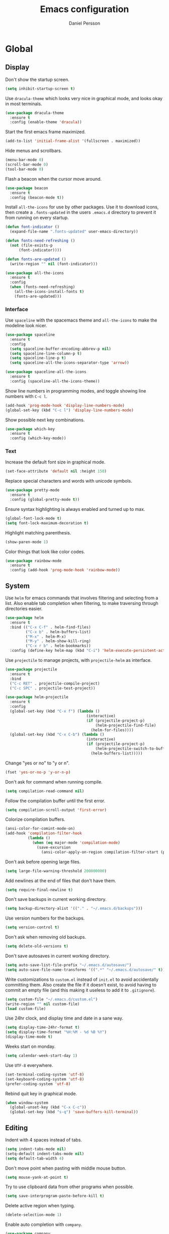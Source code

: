 #+TITLE: Emacs configuration
#+AUTHOR: Daniel Persson

#+STARTUP: overview

* Global
** Display
   Don't show the startup screen.
   #+BEGIN_SRC emacs-lisp
     (setq inhibit-startup-screen t)
   #+END_SRC

   Use =dracula-theme= which looks very nice in graphical mode, and
   looks okay in most terminals.
   #+BEGIN_SRC emacs-lisp
     (use-package dracula-theme
       :ensure t
       :config (enable-theme 'dracula))
   #+END_SRC

   Start the first emacs frame maximized.
   #+BEGIN_SRC emacs-lisp
     (add-to-list 'initial-frame-alist '(fullscreen . maximized))
   #+END_SRC

   Hide menus and scrollbars.
   #+BEGIN_SRC emacs-lisp
     (menu-bar-mode 0)
     (scroll-bar-mode 0)
     (tool-bar-mode 0)
   #+END_SRC

   Flash a beacon when the cursor move around.
   #+BEGIN_SRC emacs-lisp
     (use-package beacon
       :ensure t
       :config (beacon-mode t))
   #+END_SRC

   Install =all-the-icons= for use by other packages. Use it to
   download icons, then create a =.fonts-updated= in the users
   =.emacs.d= directory to prevent it from running on every startup.
   #+BEGIN_SRC emacs-lisp
     (defun font-indicator ()
       (expand-file-name ".fonts-updated" user-emacs-directory))

     (defun fonts-need-refreshing ()
       (not (file-exists-p
           (font-indicator))))

     (defun fonts-are-updated ()
       (write-region "" nil (font-indicator)))

     (use-package all-the-icons
       :ensure t
       :config
       (when (fonts-need-refreshing)
         (all-the-icons-install-fonts t)
         (fonts-are-updated)))
   #+END_SRC
*** Interface
    Use =spaceline= with the spacemacs theme and =all-the-icons= to
    make the modeline look nicer.
    #+BEGIN_SRC emacs-lisp
      (use-package spaceline
        :ensure t
        :config
        (setq spaceline-buffer-encoding-abbrev-p nil)
        (setq spaceline-line-column-p t)
        (setq spaceline-line-p t)
        (setq spaceline-all-the-icons-separator-type 'arrow))

      (use-package spaceline-all-the-icons
        :ensure t
        :config (spaceline-all-the-icons-theme))
    #+END_SRC

    Show line numbers in programming modes, and toggle showing line
    numbers with =C-c l=.
    #+BEGIN_SRC emacs-lisp
      (add-hook 'prog-mode-hook 'display-line-numbers-mode)
      (global-set-key (kbd "C-c l") 'display-line-numbers-mode)
    #+END_SRC

    Show possible next key combinations.
    #+BEGIN_SRC emacs-lisp
      (use-package which-key
        :ensure t
        :config (which-key-mode))
    #+END_SRC
*** Text
    Increase the default font size in graphical mode.
    #+BEGIN_SRC emacs-lisp
      (set-face-attribute 'default nil :height 150)
    #+END_SRC

    Replace special characters and words with unicode symbols.
    #+BEGIN_SRC emacs-lisp
      (use-package pretty-mode
        :ensure t
        :config (global-pretty-mode t))
    #+END_SRC

    Ensure syntax highlighting is always enabled and turned up to max.
    #+BEGIN_SRC emacs-lisp
      (global-font-lock-mode t)
      (setq font-lock-maximum-decoration t)
    #+END_SRC

    Highlight matching parenthesis.
    #+BEGIN_SRC emacs-lisp
      (show-paren-mode 1)
    #+END_SRC

    Color things that look like color codes.
    #+BEGIN_SRC emacs-lisp
      (use-package rainbow-mode
        :ensure t
        :config (add-hook 'prog-mode-hook 'rainbow-mode))
    #+END_SRC
** System
   Use =helm= for emacs commands that involves filtering and selecting
   from a list. Also enable tab completion when filtering, to make
   traversing through directories easier.
   #+BEGIN_SRC emacs-lisp
     (use-package helm
       :ensure t
       :bind (("C-x C-f" . helm-find-files)
              ("C-x b" . helm-buffers-list)
              ("M-x" . helm-M-x)
              ("M-y" . helm-show-kill-ring)
              ("C-x r b" . helm-bookmarks))
       :config (define-key helm-map (kbd "C-i") 'helm-execute-persistent-action))
   #+END_SRC

   Use =projectile= to manage projects, with =projectile-helm= as
   interface.
   #+BEGIN_SRC emacs-lisp
     (use-package projectile
       :ensure t
       :bind
       ("C-c RET" . projectile-compile-project)
       ("C-c SPC" . projectile-test-project))

     (use-package helm-projectile
       :ensure t
       :config
       (global-set-key (kbd "C-x f") (lambda ()
                                         (interactive)
                                         (if (projectile-project-p)
                                             (helm-projectile-find-file)
                                           (helm-for-files))))
       (global-set-key (kbd "C-x C-b") (lambda ()
                                         (interactive)
                                         (if (projectile-project-p)
                                             (helm-projectile-switch-to-buffer)
                                           (helm-buffers-list)))))
   #+END_SRC

   Change "yes or no" to "y or n".
   #+BEGIN_SRC emacs-lisp
     (fset 'yes-or-no-p 'y-or-n-p)
   #+END_SRC

   Don't ask for command when running compile.
   #+BEGIN_SRC emacs-lisp
     (setq compilation-read-command nil)
   #+END_SRC

   Follow the compilation buffer until the first error.
   #+BEGIN_SRC emacs-lisp
     (setq compilation-scroll-output 'first-error)
   #+END_SRC

   Colorize compilation buffers.
   #+BEGIN_SRC emacs-lisp
     (ansi-color-for-comint-mode-on)
     (add-hook 'compilation-filter-hook
               (lambda ()
                 (when (eq major-mode 'compilation-mode)
                   (save-excursion
                     (ansi-color-apply-on-region compilation-filter-start (point))))))
   #+END_SRC

   Don't ask before opening large files.
   #+BEGIN_SRC emacs-lisp
     (setq large-file-warning-threshold 200000000)
   #+END_SRC

   Add newlines at the end of files that don't have them.
   #+BEGIN_SRC emacs-lisp
     (setq require-final-newline t)
   #+END_SRC

   Don't save backups in current working directory.
   #+BEGIN_SRC emacs-lisp
     (setq backup-directory-alist '(("." . "~/.emacs.d/backups")))
   #+END_SRC

   Use version numbers for the backups.
   #+BEGIN_SRC emacs-lisp
     (setq version-control t)
   #+END_SRC

   Don't ask when removing old backups.
   #+BEGIN_SRC emacs-lisp
     (setq delete-old-versions t)
   #+END_SRC

   Don't save autosaves in current working directory.
   #+BEGIN_SRC emacs-lisp
     (setq auto-save-list-file-prefix "~/.emacs.d/autosave/")
     (setq auto-save-file-name-transforms '((".*" "~/.emacs.d/autosave/" t)))
   #+END_SRC

   Write customizations to =custom.el= instead of =init.el= to avoid
   accidentally committing them. Also create the file if it doesn't
   exist, to avoid having to commit an empty file (and this making it
   useless to add it to =.gitignore=).
   #+BEGIN_SRC emacs-lisp
     (setq custom-file "~/.emacs.d/custom.el")
     (write-region "" nil custom-file)
     (load custom-file)
   #+END_SRC

   Use 24hr clock, and display time and date in a sane way.
   #+BEGIN_SRC emacs-lisp
     (setq display-time-24hr-format t)
     (setq display-time-format "%H:%M - %d %B %Y")
     (display-time-mode t)
   #+END_SRC

   Weeks start on monday.
   #+BEGIN_SRC emacs-lisp
     (setq calendar-week-start-day 1)
   #+END_SRC

   Use =UTF-8= everywhere.
   #+BEGIN_SRC emacs-lisp
     (set-terminal-coding-system 'utf-8)
     (set-keyboard-coding-system 'utf-8)
     (prefer-coding-system 'utf-8)
   #+END_SRC

   Rebind quit key in graphical mode.
   #+BEGIN_SRC emacs-lisp
     (when window-system
       (global-unset-key (kbd "C-x C-c"))
       (global-set-key (kbd "s-q") 'save-buffers-kill-terminal))
   #+END_SRC
** Editing
   Indent with 4 spaces instead of tabs.
   #+BEGIN_SRC emacs-lisp
     (setq indent-tabs-mode nil)
     (setq-default indent-tabs-mode nil)
     (setq default-tab-width 4)
   #+END_SRC

   Don't move point when pasting with middle mouse button.
   #+BEGIN_SRC emacs-lisp
     (setq mouse-yank-at-point t)
   #+END_SRC

   Try to use clipboard data from other programs when possible.
   #+BEGIN_SRC emacs-lisp
     (setq save-interprogram-paste-before-kill t)
   #+END_SRC

   Delete active region when typing.
   #+BEGIN_SRC emacs-lisp
     (delete-selection-mode 1)
   #+END_SRC

   Enable auto completion with =company=.
   #+BEGIN_SRC emacs-lisp
     (use-package company
       :ensure t
       :config
       (global-company-mode)
       (setq company-idle-delay 0)
       (setq company-minimum-prefix-length 3)
       (setq company-dabbrev-downcase nil)
       (define-key company-active-map (kbd "C-n") 'company-select-next)
       (define-key company-active-map (kbd "C-p") 'company-select-previous)
       (define-key company-active-map (kbd "TAB") 'company-abort)
       :bind ("M-a" . company-complete))

     (use-package company-box
       :ensure t
       :hook (company-mode . company-box-mode))
   #+END_SRC

   Enable snippets for all modes.
   #+BEGIN_SRC emacs-lisp
     (use-package yasnippet
       :ensure t
       :config (yas-global-mode 1))
   #+END_SRC

   Enable =expand-region=.
   #+BEGIN_SRC emacs-lisp
     (use-package expand-region
       :ensure t
       :bind ("M-e" . er/expand-region))
   #+END_SRC

   Enable =multiple-cursors=.
   #+BEGIN_SRC emacs-lisp
     (use-package multiple-cursors
       :ensure t
       :bind ("M-n" . mc/mark-next-like-this-word))
   #+END_SRC

   Don't disable upper and lowercase region, and use the =-dwim=
   versions of those commands.
   #+BEGIN_SRC emacs-lisp
     (put 'downcase-region 'disabled nil)
     (put 'upcase-region 'disabled nil)
     (global-set-key (kbd "M-u") 'upcase-dwim)
     (global-set-key (kbd "M-l") 'downcase-dwim)
   #+END_SRC

   Bind =C-c i= to spellcheck.
   #+BEGIN_SRC emacs-lisp
     (global-set-key (kbd "C-c i") 'ispell-word)
   #+END_SRC

   Bind =C-c TAB= to =cleanup-tabs-whitespace=, that removes trailing
   whitespace and change tabs to spaces.
   #+BEGIN_SRC emacs-lisp
     (defun cleanup-tabs-whitespace ()
       (interactive)
       (whitespace-cleanup)
       (untabify (point-min) (point-max)))

     (global-set-key (kbd "C-c TAB") 'cleanup-tabs-whitespace)
   #+END_SRC

   Reload the current buffer from disk with =C-v=. Only prompt for
   confimation if the buffer was modified.
   #+BEGIN_SRC emacs-lisp
     (global-set-key (kbd "C-v") (lambda ()
                                   (interactive)
                                   (revert-buffer t (not (buffer-modified-p)) t)))
   #+END_SRC

   Bind =C-x e= to =eval-and-replace=, which evaluates the current
   S-expression and replaces it with the output.
   #+BEGIN_SRC emacs-lisp
     (defun eval-and-replace ()
       (interactive)
       (backward-kill-sexp)
       (condition-case nil
           (prin1 (eval (read (current-kill 0)))
                  (current-buffer))
         (error (message "Invalid expression")
                (insert (current-kill 0)))))
      (global-set-key (kbd "C-x e") 'eval-and-replace)
   #+END_SRC
*** Number manipulation
    Bind =M-+= and =M--= to incrementing or decrementing the number at point.
    #+BEGIN_SRC emacs-lisp
      (defun manipulate-number-at-point (manipulation-func)
        (interactive)
        (skip-chars-backward "0-9")
        (or (looking-at "[0-9]+")
            (error "No number at point"))
        (replace-match (number-to-string
                        (funcall manipulation-func (string-to-number (match-string 0))))))

      (global-set-key (kbd "M-+") (lambda ()
                                    (interactive)
                                    (manipulate-number-at-point #'1+)))
      (global-set-key (kbd "M--") (lambda ()
                                    (interactive)
                                    (manipulate-number-at-point #'1-)))
    #+END_SRC
** Navigation
   Disable moving point by clicking with the mouse to prevent
   accidentally moving point when trying to select a frame.
   #+BEGIN_SRC emacs-lisp
     (use-package disable-mouse
       :ensure t
       :config (global-disable-mouse-mode))
   #+END_SRC

   Treat CamelCase as different words by enabling =subword-mode=
   everywhere, and silence the comma on the modeline.
   #+begin_SRC emacs-lisp
     (global-subword-mode 1)
     (let ((entry (assq 'subword-mode minor-mode-alist)))
       (when entry (setcdr entry '(nil))))
   #+END_SRC

   Bind =C-c <left>= and =C-C <right>= to undoing and redoing changes
   to the window layout.
   #+BEGIN_SRC emacs-lisp
     (use-package winner
       :ensure t
       :config (winner-mode 1))
   #+END_SRC

   Enable fast jumping between windows when using more than 2 windows.
   #+BEGIN_SRC emacs-lisp
     (use-package ace-window
       :ensure t
       :bind ("C-x o" . ace-window))
   #+END_SRC

   Enable fast and exact jumping across the screen by binding =M-s= to =ace-jump-mode=.
   #+BEGIN_SRC emacs-lisp
     (use-package ace-jump-mode
       :ensure t
       :bind ("M-s" . ace-jump-mode))
   #+END_SRC

   Use =rotate= to change between window layouts using =C-c r= and a
   mnemonic shortcut. Note that the names are a bit backwards; they
   describe how the windows are laid out, not what way the split goes.

   | Layout          | Shortcut  | Description                                                                |
   |-----------------+-----------+----------------------------------------------------------------------------|
   | Even Horizontal | =C-c reh= | Spread evenly from left to right.                                          |
   | Even Vertical   | =C-c rev= | Spread evenly from top to bottom.                                          |
   | Main Horizontal | =C-c rmh= | Show one big window and spread the rest horizontally below.                |
   | Main Vertical   | =C-c rmv= | Show one big window and spread the rest vertically along the right.        |
   | Tiled           | =C-c rt=  | Spread out as evenly as possible over the window in both rows and columns. |

   Also bind =C-c r r= to actually rotate the windows.

   #+BEGIN_SRC emacs-lisp
     (defun set-rotate-key (mnemonic layout)
       (global-set-key (kbd (concat "C-c r" mnemonic)) layout))

     (use-package rotate
       :ensure t
       :config
       (set-rotate-key "eh" 'rotate:even-horizontal)
       (set-rotate-key "ev" 'rotate:even-vertical)
       (set-rotate-key "mh" 'rotate:main-horizontal)
       (set-rotate-key "mv" 'rotate:main-vertical)
       (set-rotate-key "t"  'rotate:tiled)
       (set-rotate-key "r"  'rotate-window))
   #+END_SRC

   Enable fast searching with =ag=, with its =helm= frontend and
   =projectile= integration. Requires the =silversearcher-ag= OS
   package to be installed to work.
   #+BEGIN_SRC emacs-lisp
     (use-package ag
       :ensure t)

     (defun helm-projectile-ag-dwim ()
       "When in a project, use the projectile version of helm-ag"
       (interactive)
       (if (projectile-project-p)
           (helm-projectile-ag)
         (helm-ag)))

     (use-package helm-ag
       :ensure t
       :bind ("C-c s" . helm-projectile-ag-dwim))
   #+END_SRC
** Version Control
   Use =magit= as git interface:
   - Make diff show inline changes
   - Customize colors to make diffs easier to read
   - When prefix is provided, open magit status in fullscreen
   #+BEGIN_SRC emacs-lisp
     (defun magit-status-fullscreen (prefix)
       (interactive "P")
       (magit-status)
       (when prefix
         (delete-other-windows)))

     (use-package magit
       :ensure t
       :bind (("C-c g" . magit-status-fullscreen))
       :config
       (setq magit-diff-refine-hunk 'all))
   #+END_SRC

   Enable =flyspell-mode= when writing git commit messages.
   #+BEGIN_SRC emacs-lisp
     (add-hook 'git-commit-mode-hook
               (lambda ()
                 (flyspell-mode)))
   #+END_SRC

   Use =git-messenger= for fast inline blame.
   #+BEGIN_SRC emacs-lisp
     (use-package git-messenger
       :ensure t
       :bind ("C-c b" . git-messenger:popup-message))
   #+END_SRC

   Highlight changed lines in the fringe with =diff-hl-mode= and
   refresh the highlight on magit actions.
   #+BEGIN_SRC emacs-lisp
     (use-package diff-hl
       :ensure t
       :config
       (global-diff-hl-mode)
       (add-hook 'magit-post-refresh-hook 'diff-hl-magit-post-refresh))
   #+END_SRC
* Programming modes
** C/C++
   Don't use [[https://en.wikipedia.org/wiki/Indentation_style#GNU_style][GNU style]] indendataion, use [[https://en.wikipedia.org/wiki/Indentation_style#Allman_style][Allman style]] instead.
   #+BEGIN_SRC emacs-lisp
     (setq c-default-style "bsd")
   #+END_SRC

   Set indentation level to 4.
   #+BEGIN_SRC emacs-lisp
     (setq c-basic-offset 4)
   #+END_SRC

   Use =irony-mode= and =company-irony= to provide smart code
   completion. As =irony-mode= will install the =irony-server= on
   first start after installation, the following OS packages must be
   installed:
   | Package   | Version  |
   |-----------+----------|
   | =CMake=   | >= 2.8.3 |
   | =liblang= |          |

   #+BEGIN_SRC emacs-lisp
     (use-package company-irony
       :ensure t
       :config (add-to-list 'company-backends 'company-irony))

     (use-package irony
       :ensure t
       :config
       (add-hook 'c-mode-hook 'irony-mode)
       (add-hook 'c++-mode-hook 'irony-mode)
       (add-hook 'irony-mode-hook 'irony-cdb-autosetup-compile-options))

     (use-package company-c-headers
       :ensure t
       :config (add-to-list 'company-backends 'company-c-headers))
   #+END_SRC

  Use =flycheck= for syntax and style checking.
  #+BEGIN_SRC emacs-lisp
    (add-hook 'c-mode-hook 'flycheck-mode)
    (add-hook 'c++-mode-hook 'flycheck-mode)
  #+END_SRC
*** CMake
    Use =cmake-mode= for providing indentation and syntax highlighting
    when writing cmake files.
    #+BEGIN_SRC emacs-lisp
      (use-package cmake-mode
        :ensure t)
    #+END_SRC

    Use =eldoc-cmake= for quick and discreet access to =cmake=
    documentation.
    #+BEGIN_SRC emacs-lisp
      (use-package eldoc-cmake
        :ensure t
        :config (add-hook 'cmake-mode-hook (lambda ()
                                             (eldoc-cmake-enable))))
    #+END_SRC
*** Arduino
    Use =c++-mode= for arduino sketch files.
    #+BEGIN_SRC emacs-lisp
      (add-to-list 'auto-mode-alist '("\\.ino\\'" . c++-mode))
    #+END_SRC

    Define projectile project type for platformio projects, including
    compile and upload commands and project marker files. Requires
    =[[https://docs.platformio.org/en/latest/core.html][PlatformIO]]= to be installed and configured.
    #+BEGIN_SRC emacs-lisp
      (projectile-register-project-type 'platformio '("platformio.ini")
                                             :compile "platformio run -t upload"
                                             :test "platformio run")
      (add-to-list 'projectile-project-root-files "platformio.ini")
    #+END_SRC
** Cucumber
   Use =feature-mode= to edit =cucumber= files.
   #+BEGIN_SRC emacs-lisp
     (use-package feature-mode
       :ensure t)
   #+END_SRC
** Java
   Define maven commands for projectile.
   #+BEGIN_SRC emacs-lisp
     (projectile-register-project-type 'maven '("pom.xml")
                                       :compile "mvn clean install"
                                       :test "mvn clean test"
                                       :test-suffix "Test.java")
   #+END_SRC
** Lisp
   Eval the current buffer with =C-c C-v=.
   #+BEGIN_SRC emacs-lisp
     (add-hook 'emacs-lisp-mode-hook
               (lambda ()
                 (local-set-key (kbd "C-c C-v") 'eval-buffer)))
   #+END_SRC
   Use paredit for editing elisp.
   #+BEGIN_SRC emacs-lisp
     (use-package paredit
       :ensure t
       :config (add-hook 'emacs-lisp-mode-hook #'enable-paredit-mode))
   #+END_SRC

   Turn on =eldoc= to get fast access to function signatures.
   #+BEGIN_SRC emacs-lisp
     (add-hook 'emacs-lisp-mode-hook 'turn-on-eldoc-mode)
     (add-hook 'lisp-interaction-mode-hook 'turn-on-eldoc-mode)
   #+END_SRC

   Show parentheses in different colors to easier pair them together.
   #+BEGIN_SRC emacs-lisp
     (use-package rainbow-delimiters
       :ensure t
       :config
       (add-hook 'emacs-lisp-mode-hook (lambda ()
                                         (rainbow-delimiters-mode))))
   #+END_SRC

   Use =cask-mode= to edit =[[https://github.com/cask/cask][Cask]]= files.
   #+BEGIN_SRC emacs-lisp
     (use-package cask-mode
       :ensure t)
   #+END_SRC

   Enable =ecukes= for writing =cucumber=-like test for emacs lisp,
   with =espuds= for step definitions aimed at emacs plugin
   development.
   #+BEGIN_SRC emacs-lisp
     (use-package ecukes
       :ensure t)
     (use-package espuds
       :ensure t)
   #+END_SRC
** Lua
   Use =lua-mode= to edit lua files and use 4 spaces for indentation.
   #+BEGIN_SRC emacs-lisp
     (use-package lua-mode
       :ensure t
       :config (setq lua-indent-level 4))
   #+END_SRC

   Use =company-lua= for autocompletion.
   #+BEGIN_SRC emacs-lisp
     (use-package company-lua
       :ensure t
       :config (add-hook 'lua-mode-hook (lambda ()
                                          (add-to-list 'company-backends 'company-lua))))
   #+END_SRC

   Use =flycheck= for linting. Requires =lua-check= installed on the
   system to work.
   #+BEGIN_SRC emacs-lisp
     (use-package flycheck
       :ensure t
       :config
       (add-hook 'lua-mode-hook (lambda ()
                                  (flycheck-mode)
                                  (setq flycheck-checker 'lua-luacheck))))
   #+END_SRC
** Python
   Use =jedi= as autocompletion engine for company, and bind hotkeys
   for goto definition and show documentation.

   Needs virtenv installed on the system to work.
   #+BEGIN_SRC emacs-lisp
     (use-package jedi
       :ensure t
       :config (add-hook 'python-mode-hook 'jedi:setup)
       :bind
       ("C-c j d" . jedi:goto-definition)
       ("C-c j p" . jedi:goto-definition-pop-marker)
       ("C-c j h" . jedi:show-doc))

     (use-package company-jedi
       :ensure t
       :config
       (add-hook 'python-mode-hook (lambda ()
                                     (add-to-list 'company-backends 'company-jedi))))
   #+END_SRC

   Use =flycheck= for syntax and style checking. Needs pylint
   installed on the system to work.
   #+BEGIN_SRC emacs-lisp
     (use-package flycheck
       :ensure t
       :config
       (add-hook 'python-mode-hook (lambda ()
                                     (flycheck-mode 1)
                                     (semantic-mode 1)
                                     (setq flycheck-checker 'python-pylint
                                           flycheck-checker-error-threshold 900))))
   #+END_SRC
** Shellscript
   Use =company-shell= for autocompletion when writing shellscripts.
   #+BEGIN_SRC emacs-lisp
     (use-package company-shell
       :ensure t
       :config (add-hook 'sh-mode-hook (lambda ()
                                         (add-to-list 'company-backends 'company-shell)
                                         (add-to-list 'company-backends 'company-shell-env))))
   #+END_SRC

   Turn on =flycheck= for syntax and style checking. Requires
   =shellchecker= to be installed on the system to work.
   #+BEGIN_SRC emacs-lisp
     (add-hook 'sh-mode-hook 'flycheck-mode)
   #+END_SRC
** Web
   Use web mode for =html= and =css=, and make closing tags feel more
   like =nxml-mode=.
   #+BEGIN_SRC emacs-lisp
     (use-package web-mode
       :ensure t
       :mode
       (("\\.html\\'" . web-mode)
        ("\\.css\\'" . web-mode))
       :config
       (add-hook 'web-mode-hook
                 (lambda ()
                   (local-set-key
                    (kbd "C-c C-f")
                    (lambda ()
                      (interactive)
                      (web-mode-element-close)
                      (indent-for-tab-command)))))
       (setq web-mode-enable-auto-quoting t)
       (setq web-mode-enable-auto-pairing t)
       (setq web-mode-enable-auto-closing t))
    #+END_SRC

   Enable emmet mode when in =web-mode= to quickly create elements.
   #+BEGIN_SRC emacs-lisp
     (use-package emmet-mode
       :ensure t
       :config (add-hook 'web-mode-hook 'emmet-mode))
   #+END_SRC

   Start =httpd= when in =web-mode= on port 8085, and enable
   =impatient-mode=. Point browser to =http://localhost:8085/imp= to
   see the preview.
   #+BEGIN_SRC emacs-lisp
     (use-package impatient-mode
       :ensure t
       :config
       (add-hook 'impatient-mode-hook (lambda ()
                                        (setq httpd-port 8085)
                                        (httpd-start)))
       (add-hook 'web-mode-hook 'impatient-mode))
   #+END_SRC

   Enable utility functions for quickly looking things up in the HTTP
   protocol.
   #+BEGIN_SRC emacs-lisp
     (use-package know-your-http-well
       :ensure t)
   #+END_SRC
* Markup modes
** Graphviz
   Use =graphviz-dot-mode= to edit =graphviz= graphs and
   =company-graphviz-dot= for autocompletion.
   #+BEGIN_SRC emacs-lisp
     (use-package graphviz-dot-mode
       :ensure t
       :config
       (setq graphviz-dot-indent-width 4)
       (add-hook 'graphviz-dot-mode-hook (lambda ()
                                           (add-to-list 'company-backends 'company-graphviz-dot-backend))))

   #+END_SRC
** Jinja2
   Use =jinja2-mode= to edit jinja templates.
   #+BEGIN_SRC emacs-lisp
     (use-package jinja2-mode
       :ensure t
       :mode ("\\.j2\\'"))
   #+END_SRC
** JSON
   Indent JSON files with two spaces.
   #+BEGIN_SRC emacs-lisp
     (add-hook 'json-mode-hook (lambda ()
                                 (setq js-indent-level 2)))
   #+END_SRC
   Use =flycheck= to validate JSON files.
   #+BEGIN_SRC emacs-lisp
     (add-hook 'json-mode-hook (lambda ()
                                 (flycheck-mode 1)
                                 (setq flycheck-checker 'json-python-json)))
   #+END_SRC
** Markdown
   Use =markdown-mode= for editing markdown files.
   #+BEGIN_SRC emacs-lisp
     (use-package markdown-mode
       :ensure t
       :commands (markdown-mode gfm-mode)
       :mode (("README\\.md\\'" . gfm-mode)
              ("\\.md\\'" . markdown-mode)
              ("\\.markdown\\'" . markdown-mode))
       :config (setq markdown-command "markdown"))
   #+END_SRC
** PlantUML
   Use =plantuml-mode= for editing =[[http://plantuml.com/][plantuml]]= files, and bind =C-c
   C-p= to show a preview in other window.
   #+BEGIN_SRC emacs-lisp
     (defun plantuml-preview-other-window ()
       (interactive)
       (save-window-excursion
         (let ((current-prefix-arg '(4)))
           (call-interactively 'plantuml-preview-buffer))))

     (use-package plantuml-mode
       :ensure t
       :mode "\\.plantuml\\'"
       :config
       (setq plantuml-jar-path
             (expand-file-name "plantuml.jar" (expand-file-name "bin" user-emacs-directory)))
       (add-hook 'plantuml-mode-hook (lambda ()
                                       (local-set-key (kbd "C-c C-p") 'plantuml-preview-other-window))))
   #+END_SRC

   Use =flycheck-plantuml= to syntax check =plantuml= files.
   #+BEGIN_SRC emacs-lisp
     (use-package flycheck-plantuml
       :ensure t
       :config (add-hook 'plantuml-mode
                         (lambda ()
                           (flycheck-plantuml-setup)
                           (flycheck-mode))))
   #+END_SRC
** XML
   Set indentation size to 4.
   #+BEGIN_SRC emacs-lisp
     (setq nxml-child-indent 4)
   #+END_SRC

   Turn off the built in xml validation and use =flycheck=
   instead. Requires =xmllint= or similar to be installed on the
   system.
   #+BEGIN_SRC emacs-lisp
     (add-hook 'nxml-mode-hook (lambda ()
                                 (rng-validate-mode -1)
                                 (flycheck-mode 1)))
   #+END_SRC
** Yaml
   Use =yaml-mode= for editing yaml files.
   #+BEGIN_SRC emacs-lisp
     (use-package yaml-mode
       :ensure t)
   #+END_SRC

   Use =flycheck= for syntax and style checking.
   #+BEGIN_SRC emacs-lisp
     (use-package flycheck-yamllint
       :ensure t
       :config (add-hook 'yaml-mode-hook (lambda ()
                                           (flycheck-yamllint-setup)
                                           (flycheck-mode))))

   #+END_SRC
*** Ansible
    When editing files that could be ansible files, enable some extra
    utilities. As there is no suitable ansible minor mode to connect
    things to right now, and creating a mode here is a bit overkill,
    just use a condition in the =yaml-mode= hook.
    #+BEGIN_SRC emacs-lisp
      (defun current-buffer-looks-like-ansible-p ()
        (if (or
             (string-prefix-p "main.yaml" (buffer-name))
             (string-prefix-p "main.yml" (buffer-name)))
            t
          nil))
    #+END_SRC

    For easy access to documentation, use =ansible-doc=.
    #+BEGIN_SRC emacs-lisp
      (use-package ansible-doc
        :ensure t
        :config (add-hook 'yaml-mode-hook (lambda ()
                                            (when (current-buffer-looks-like-ansible-p)
                                              (ansible-doc-mode 1)))))
    #+END_SRC

    Enable =company= backend specific to =ansible=.
    #+BEGIN_SRC emacs-lisp
      (use-package company-ansible
        :ensure t
        :config (add-hook 'yaml-mode-hook (lambda ()
                                            (when (current-buffer-looks-like-ansible-p)
                                              (add-to-list 'company-backends 'company-ansible)))))
    #+END_SRC
* Tools
** Docker
   Enable syntax highlighting when writing Dockerfiles.
   #+BEGIN_SRC emacs-lisp
     (use-package dockerfile-mode
       :ensure t)
   #+END_SRC

   When in programming modes, activate docker minor mode for
   controlling docker containers.
   #+BEGIN_SRC emacs-lisp
     (use-package docker
       :ensure t
       :bind ("C-c d" . docker))
   #+END_SRC
** Restclient
   Use =restclient-mode= when in =.rest= files to send rest requests.
   #+BEGIN_SRC emacs-lisp
     (use-package restclient
       :ensure t
       :mode ("\\.rest\\'" . restclient-mode))
   #+END_SRC
   Add =company-mode= completions for =restclient-mode=.
   #+BEGIN_SRC emacs-lisp
     (use-package company-restclient
       :ensure t
       :config (add-to-list 'restclient-mode-hook
                            (lambda ()
                              (add-to-list 'company-backends 'company-restclient))))
   #+END_SRC
** Shell
   Use =bash= as the default shell and bind launching a shell to =C-x
   t=. If the shell already exists, its buffer will be switched to
   instead of launching a new shell. To launch a shell named something
   other than "default-shell", use =C-c C-t= instead.
   #+BEGIN_SRC emacs-lisp
     (defconst default-shell "/bin/bash")

     (defun launch-shell (&optional shell-buffer-name)
       "Run ansi-term with DEFAULT-SHELL and SHELL-BUFFER-NAME as
     arguments. If the resulting buffer already exists, switch to it
     instead of creating a new buffer."
       (interactive)
       (let* ((final-shell-name
               (concat (or shell-buffer-name (read-string "Shell name: ")) "-shell"))
              (final-shell-buffer-name (concat "*" final-shell-name "*")))
         (if (get-buffer final-shell-buffer-name)
             (switch-to-buffer final-shell-buffer-name)
           (ansi-term
            default-shell
            final-shell-name))))

     (defun launch-default-shell ()
       "Run DEFAULT-SHELL in ansi-term in a buffer named
       \"default-shell\". If the buffer already exists, switch to it
       instead of creating it."
       (interactive)
       (launch-shell "default"))

     (global-set-key (kbd "C-x t") 'launch-default-shell)
     (global-set-key (kbd "C-x C-t") 'launch-shell)
   #+END_SRC

   Disable =beacon-mode= in shell buffers.
   #+BEGIN_SRC emacs-lisp
     (add-hook 'term-mode-hook (lambda ()
                                 (setq-local beacon-mode nil)))
   #+END_SRC
* Mail
  Using =mu4e= and =mu= for email requires them to be installed from
  [[https://github.com/djcb/mu][source]]. If they are not installed, the emacs packages will not be
  loaded.

  The =smtp_settings.el= file need to set the following variables:
  - =smtpmail-default-smtp-server=
  - =smtpmail-local-domain=
  - =smtpmail-smtp-user=
  - =smtpmail-smtp-server=
  - =smtpmail-smtp-service=

  Mail commands are prefixed with =C-c m=, with the following
  mnemonic shortcuts:
  - =m= for the =mu4e= startup screen
  - =n= to compose new mail (including any active region in the body)
  - =o= to compose new =org-mode= mail (including any active region in
    the body)

  #+BEGIN_SRC emacs-lisp
    (setq user-mail-address "daniel@silvertejp.org"
          user-full-name "Daniel Persson")

    (defun mu4e-fetch-mail-and-mu4e ()
      "Fetch mail and goto the main mu4e screen"
      (interactive)
      (mu4e-update-mail-and-index t)
      (mu4e))

    (defun mu4e-compose-mail-from-region ()
      "Create a new mu4e mail, containing the region, if active"
      (interactive)
      (let ((text (active-region-or-empty-string)))
        (mu4e-compose-new)
        (save-excursion
          (mu4e-compose-goto-top)
          (insert text))))

    (defun mu4e-compose-org-mail-from-section ()
      "Create an org-mu4e-org-mode mail, containing the current org section"
      (interactive)
      (org-mark-subtree)
      (mu4e-compose-org-mail-from-region))

    (defun mu4e-compose-org-mail-from-region ()
      "Create an org-mu4e-org-mode mail, containing the region, if active"
      (interactive)
      (let ((text (active-region-or-empty-string)))
        (mu4e-compose-new)
        (org-mu4e-compose-org-mode)
        (save-excursion
          (mu4e-compose-goto-top)
          (insert "#+OPTIONS: toc:nil num:nil\n")
          (insert text))))

    (defun active-region-or-empty-string ()
      (if (use-region-p)
          (buffer-substring-no-properties (mark) (point))
        ""))

    (if (file-directory-p "/usr/local/share/emacs/site-lisp/mu4e")
        (progn
          (use-package mu4e
            :load-path "/usr/local/share/emacs/site-lisp/mu4e"
            :config
            (setq mu4e-maildir "~/maildir"
                  mu4e-sent-folder "/Sent"
                  mu4e-drafts-folder "/Drafts"
                  mu4e-trash-folder "/Trash"
                  mu4e-refile-folder "/Archive"
                  mu4e-view-show-addresses t
                  mu4e-attachment-dir "~/downloads/attachments"
                  mu4e-use-fancy-chars t
                  mu4e-sent-messages-behavior 'sent
                  mu4e-compose-signature "\n/d"
                  mu4e-bookmarks
                  `( ,(make-mu4e-bookmark
                       :name "Unread Messages"
                       :query "flag:unread"
                       :key ?u)
                     ,(make-mu4e-bookmark
                       :name "All Inbox Messages"
                       :query "maildir:/"
                       :key ?i)
                     ,(make-mu4e-bookmark
                       :name "Emacs Mailinglist"
                       :query "maildir:/Emacs"
                       :key ?e)
                     ,(make-mu4e-bookmark
                       :name "Git Mailinglist"
                       :query "maildir:/Git"
                       :key ?g)
                     ,(make-mu4e-bookmark
                       :name "Archive"
                       :query "maildir:/Archive"
                       :key ?a)
                     ,(make-mu4e-bookmark
                       :name "Pending"
                       :query "maildir:/Pending"
                       :key ?p)
                     ,(make-mu4e-bookmark
                       :name "Trash"
                       :query "maildir:/Trash"
                       :key ?t)
                     ,(make-mu4e-bookmark
                       :name "Sent"
                       :query "maildir:/Sent"
                       :key ?s)))
            (global-set-key (kbd "C-c m m") 'mu4e-fetch-mail-and-mu4e)
            (global-set-key (kbd "C-c m n") 'mu4e-compose-mail-from-region))

          (use-package smtpmail
            :config
            (setq starttls-use-gnutls t
                  message-send-mail-function 'smtpmail-send-it
                  smtpmail-stream-type 'starttls)
            (load (expand-file-name "smtp_settings.el" user-emacs-directory)))

          (use-package org-mu4e
            :config
            (setq org-mu4e-convert-to-html t)
            (global-set-key (kbd "C-c m o") 'mu4e-compose-org-mail-from-region)
            (global-set-key (kbd "C-c m s") 'mu4e-compose-org-mail-from-section))))
  #+END_SRC
* Org mode
** GTD
   Keep agenda files in =~/org/=.
   #+BEGIN_SRC emacs-lisp
     (setq org-agenda-files '("~/org"))
   #+END_SRC

   Define custom list of default TODO states:
   - =TODO= Task that is not yet started.
   - =ONGOING= Task that is currently being worked on.
   - =WAITING= Task that cannot be worked on since it is waiting for
     someone else to do something.
   - =ON HOLD= Task that has been started but is not being actively
     worked on.
   - =DONE= Completed task.
   - =CANCELLED= Task that will not be worked on.
   - =DELEGATED= Task that is delegated or reassigned.
   #+BEGIN_SRC emacs-lisp
     (setq org-todo-keywords
       '((sequence "TODO(t)" "ONGOING(o)" "WAITING(w)" "ON HOLD(h)" "|" "DONE(d)" "CANCELLED(c)" "DELEGATED(r)")))
   #+END_SRC

   Define global list of tags.
   #+BEGIN_SRC emacs-lisp
     (setq org-tag-persistent-alist
           '(("project" . ?p)))
   #+END_SRC

   Define custom capture templates.
   #+BEGIN_SRC emacs-lisp
     (defun capture-template-path (template-name &optional category)
       (let ((template-dir (expand-file-name "capture-templates" user-emacs-directory)))
         (if category
             (let ((category-dir (expand-file-name category template-dir)))
               (expand-file-name template-name category-dir))
           (expand-file-name template-name template-dir))))

     (setq org-capture-templates
           `(("l" "life")
             ("ll" "Todo" entry (file "~/org/life.org")
              (file ,(capture-template-path "todo")))
             ("lc" "Todo with checklist" entry (file "~/org/life.org")
              (file ,(capture-template-path "todo-checklist")))
             ("lo" "Org-mode Todo" entry (file+headline "~/org/life.org" "Org-mode things")
              (file ,(capture-template-path "todo-org" "life")))
             ("lb" "Book" entry (file+headline "~/org/life.org" "Books")
              (file ,(capture-template-path "books" "life")))
             ("lw" "Wishlist Item" entry (file+headline "~/org/life.org" "Wishlist")
              (file ,(capture-template-path "wishlist-item" "life")))
             ("lj" "Journal Entry" entry (file+datetree "~/org/journal.org")
              (file ,(capture-template-path "journal" "life")))
             ("w" "work")
             ("ww" "Todo" entry (file "~/org/work.org")
              (file ,(capture-template-path "todo")))
             ("wc" "Todo with checklist" entry (file "~/org/work.org")
              (file ,(capture-template-path "todo-checklist")))
             ("q" "quote" entry (file "~/org/quotes.org")
              (file ,(capture-template-path "quote")))))
   #+END_SRC

   Enable =flyspell-mode= and =auto-fill-mode= when capturing entries.
   #+BEGIN_SRC emacs-lisp
     (add-hook 'org-capture-mode-hook
               (lambda ()
                 (flyspell-mode)
                 (auto-fill-mode)))
   #+END_SRC
** Academics
   Use =org-ref= to easier handle references when writing papers.
   #+BEGIN_SRC emacs-lisp
     (use-package org-ref
       :ensure t
       :config
       (setq org-ref-get-pdf-filename-function 'org-ref-get-pdf-filename-helm-bibtex)
       (setq org-ref-default-bibliography '("~/org/references/references.bib")))
   #+END_SRC

   Allow use of =IEEEtran= document type when exporting. The document
   is part of the =texlive-publishers= package in debian.
   #+BEGIN_SRC emacs-lisp
     (add-to-list 'org-latex-classes
                  '("IEEEtran"
                    "\\documentclass{IEEEtran}"
                    ("\\section{%s}" . "\\section*{%s}")
                    ("\\subsection{%s}" . "\\subsection*{%s}")
                    ("\\subsubsection{%s}" . "\\subsubsection*{%s}")
                    ("\\paragraph{%s}" . "\\paragraph*{%s}")
                    ("\\subparagraph{%s}" . "\\subparagraph*{%s}")))
   #+END_SRC
** Display
   Show nice bullets when not using terminal emacs.
   #+BEGIN_SRC emacs-lisp
     (when window-system
       (use-package org-bullets
         :ensure t
         :config
         (add-hook 'org-mode-hook (lambda ()
                                    (org-bullets-mode)))))
   #+END_SRC

   Align tags to 90 characters to allow longer headings.
   #+BEGIN_SRC emacs-lisp
     (setq org-tags-column 90)
   #+END_SRC

   Customize state colors.
   #+BEGIN_SRC emacs-lisp
     (setq org-todo-keyword-faces
           '(("TODO" . (:foreground "light coral" :weight bold))
             ("WAITING" . (:foreground "red" :weight bold))
             ("ONGOING" . (:foreground "deep sky blue" :weight bold))
             ("ON HOLD" . (:foreground "red" :weight bold))
             ("DONE" . (:foreground "spring green" :weight bold))
             ("CANCELLED" . (:foreground "dim gray" :weight bold))))
   #+END_SRC
** Code blocks
   Show syntax highlighting in code blocks.
   #+BEGIN_SRC emacs-lisp
     (setq org-src-fontify-natively t)
   #+END_SRC

   Make tab indent work in code blocks.
   #+BEGIN_SRC emacs-lisp
     (setq org-src-tab-acts-natively t)
   #+END_SRC

   Always allow running code blocks without confimation.
   #+BEGIN_SRC emacs-lisp
     (setq org-confirm-babel-evaluate nil)
     (org-babel-do-load-languages
      'org-babel-load-languages
      '((emacs-lisp . t)
        (dot . t)))
   #+END_SRC
** Keybindings
   Bind  =C-c a= to =org-agenda= globally, so the agenda can be pulled up from
   anywhere.
   #+BEGIN_SRC emacs-lisp
     (global-set-key (kbd "C-c a") 'org-agenda)
   #+END_SRC

   Bind =C-c c= to =org-capture= globally, to be able to capture from
   any mode.
   #+BEGIN_SRC emacs-lisp
     (global-set-key (kbd "C-c c") 'org-capture)
   #+END_SRC

   Make =C-a= and =C-e= ignore leading stars and trailing
   tags. Hitting the key again will get the old behavior.
   #+BEGIN_SRC emacs-lisp
     (setq org-special-ctrl-a/e 'first)
   #+END_SRC
** Notes
   Log notes in the =NOTES= drawer, and add it as a drawer.
   #+BEGIN_SRC emacs-lisp
     (setq org-log-into-drawer "NOTES")
   #+END_SRC

   Log rescheduled tasks in the drawer too. Moving a deadline
   requires a note, moving a scheduled task only logs the time.
   #+BEGIN_SRC emacs-lisp
     (setq org-log-reschedule "time")
     (setq org-log-redeadline "note")
   #+END_SRC

   Ask for note when closing TODO's.
   #+BEGIN_SRC emacs-lisp
     (setq org-log-done 'note)
   #+END_SRC
** Export
   Use =xelatex= instead of =pdflatex= to build =.pdf= files from
   =.tex=:
   #+BEGIN_SRC emacs-lisp
     (setq org-latex-pdf-process
           '("latexmk -pdflatex=xelatex -shell-escape -interaction=nonstopmode -pdf -f %f"))
   #+END_SRC
   Add more export engines:
   - Twitter bootstrap
     #+BEGIN_SRC emacs-lisp
       (use-package ox-twbs
         :ensure t)
     #+END_SRC
   - MediaWiki
     #+BEGIN_SRC emacs-lisp
       (use-package ox-mediawiki
         :ensure t)
     #+END_SRC
